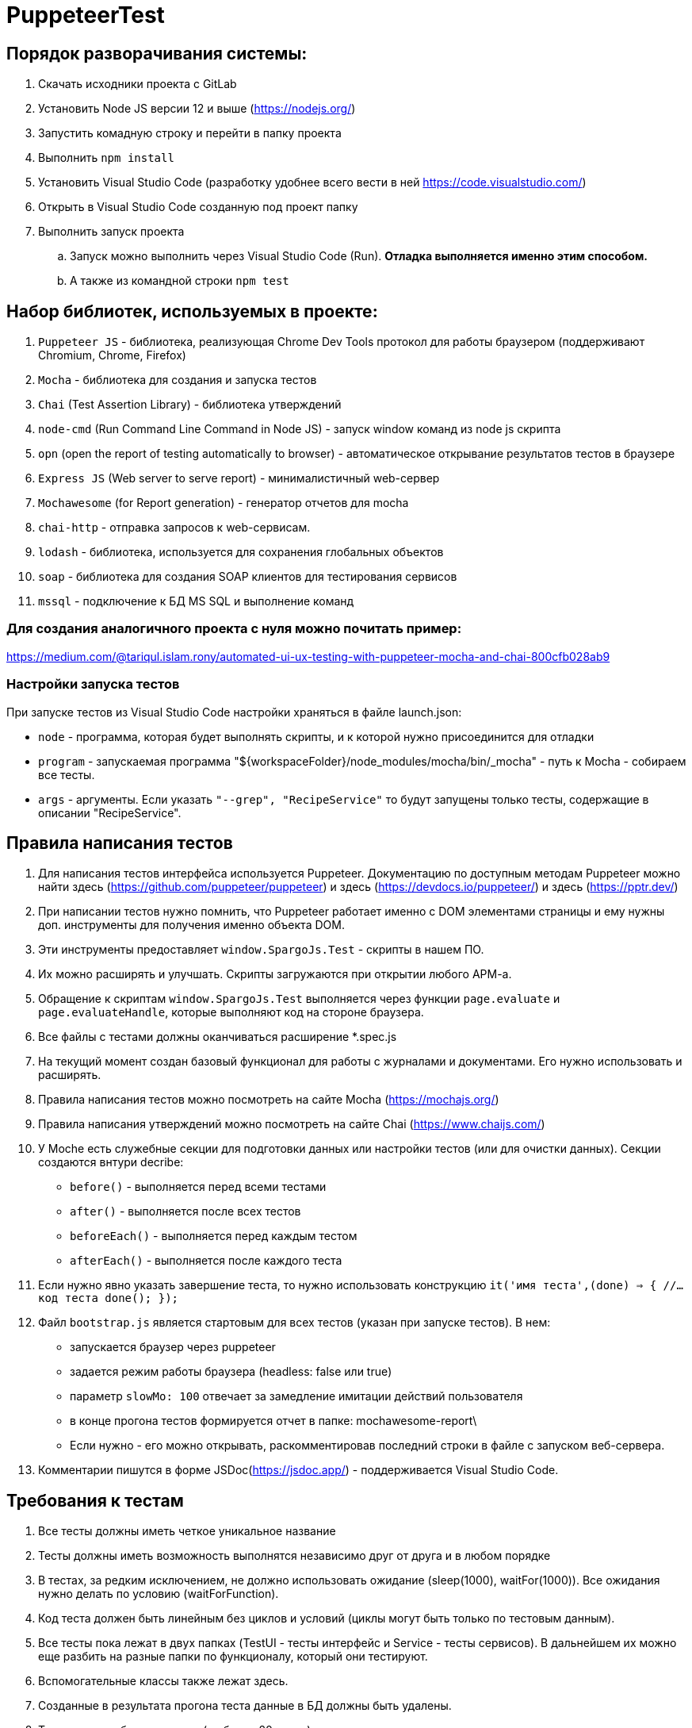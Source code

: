 # PuppeteerTest

== Порядок разворачивания системы:
. Скачать исходники проекта с GitLab
. Установить Node JS версии 12 и выше (https://nodejs.org/)
. Запустить комадную строку и перейти в папку проекта
. Выполнить `npm install`
. Установить Visual Studio Code (разработку удобнее всего вести в ней https://code.visualstudio.com/)
. Открыть в Visual Studio Code созданную под проект папку
. Выполнить запуск проекта
.. Запуск можно выполнить через Visual Studio Code (Run). *Отладка выполняется именно этим способом.*
.. А также из командной строки `npm test`


== Набор библиотек, используемых в проекте:

. `Puppeteer JS` - библиотека, реализующая Chrome Dev Tools протокол для работы браузером (поддерживают Chromium, Chrome, Firefox)
. `Mocha` - библиотека для создания и запуска тестов
. `Chai` (Test Assertion Library) - библиотека утверждений
. `node-cmd` (Run Command Line Command in Node JS) - запуск window команд из node js скрипта
. `opn` (open the report of testing automatically to browser) - автоматическое открывание результатов тестов в браузере
. `Express JS` (Web server to serve report)	- минималистичный web-сервер
. `Mochawesome` (for Report generation)	- генератор отчетов для mocha
. `chai-http` - отправка запросов к web-сервисам.
. `lodash` - библиотека, используется для сохранения глобальных объектов
. `soap` - библиотека для создания SOAP клиентов для тестирования сервисов
. `mssql` - подключение к БД MS SQL и выполнение команд

=== Для создания аналогичного проекта с нуля можно почитать пример:
https://medium.com/@tariqul.islam.rony/automated-ui-ux-testing-with-puppeteer-mocha-and-chai-800cfb028ab9

=== Настройки запуска тестов
При запуске тестов из Visual Studio Code настройки храняться в файле launch.json:

* `node` - программа, которая будет выполнять скрипты, и к которой нужно присоединится для отладки
* `program` - запускаемая программа "${workspaceFolder}/node_modules/mocha/bin/_mocha" - путь к Mocha - собираем все тесты.
* `args` - аргументы. Если указать ``"--grep", "RecipeService"``
то будут запущены только тесты, содержащие в описании "RecipeService".


== Правила написания тестов
. Для написания тестов интерфейса используется Puppeteer. Документацию по доступным методам Puppeteer можно найти здесь (https://github.com/puppeteer/puppeteer) и здесь (https://devdocs.io/puppeteer/) и здесь (https://pptr.dev/)
. При написании тестов нужно помнить, что Puppeteer работает именно с DOM элементами страницы и ему нужны доп. инструменты для получения именно объекта DOM.
. Эти инструменты предоставляет `window.SpargoJs.Test` - скрипты в нашем ПО.
. Их можно расширять и улучшать. Скрипты загружаются при открытии любого АРМ-а.
. Обращение к скриптам `window.SpargoJs.Test` выполняется через функции `page.evaluate` и `page.evaluateHandle`, которые выполняют код на стороне браузера.
. Все файлы с тестами должны оканчиваться расширение *.spec.js
. На текущий момент создан базовый функционал для работы с журналами и документами. Его нужно использовать и расширять.
. Правила написания тестов можно посмотреть на сайте Mocha (https://mochajs.org/)
. Правила написания утверждений можно посмотреть на сайте Chai (https://www.chaijs.com/)
. У Moche есть служебные секции для подготовки данных или настройки тестов (или для очистки данных). Секции создаются внтури decribe:
* `before()` - выполняется перед всеми тестами
* `after()` - выполняется после всех тестов
* `beforeEach()` - выполняется перед каждым тестом
* `afterEach()` - выполняется после каждого теста
. Если нужно явно указать завершение теста, то нужно использовать конструкцию
`it('имя теста',(done) => {
        //...код теста
        done();
    });`
. Файл `bootstrap.js` является стартовым для всех тестов (указан при запуске тестов). В нем:
* запускается браузер через puppeteer
* задается режим работы браузера (headless: false или true)
* параметр `slowMo: 100` отвечает за замедление имитации действий пользователя
* в конце прогона тестов формируется отчет в папке: mochawesome-report\
* Если нужно - его можно открывать, раскомментировав последний строки в файле с запуском веб-сервера.
. Комментарии пишутся в форме JSDoc(https://jsdoc.app/) - поддерживается Visual Studio Code.

== Требования к тестам
. Все тесты должны иметь четкое уникальное название
. Тесты должны иметь возможность выполнятся независимо друг от друга и в любом порядке
. В тестах, за редким исключением, не должно использовать ожидание (sleep(1000), waitFor(1000)).
Все ожидания нужно делать по условию (waitForFunction).
. Код теста должен быть линейным без циклов и условий (циклы могут быть только по тестовым данным).
. Все тесты пока лежат в двух папках (TestUI - тесты интерфейс и Service - тесты сервисов). В дальнейшем их можно еще разбить на разные папки по функционалу, который они тестируют.
. Вспомогательные классы также лежат здесь.
. Созданные в результата прогона теста данные в БД должны быть удалены.
. Тесты должны быть короткие (не более 20 строк)
. В тестах не должны быть вывода в консоль или другой отладочной информации
. Дублирование кода нужно избегать
. Тесты должны работать стабильно
. В идеале тесты должны содержать assert-ы. Пока выполняется просто проход по сценарию.
. Тесты интерфейса должны покрывать основной критичный функционал. Не нужно писать их слишком много.
. Методы всех дополнительных классов, кроме самих тестов, обязательно комментировать.

== Данные для тестов
. Храняться в папке testData
. `authorizateData.json` - данные для авторизации
. `baseSettings.json` - настройки подключения к БД и АРМ-ом
. `documentDataSettings.json` - метаданные о документах
. `journalDataSettings.json` - метаданные о журналах (справочниках)

== Задачи следующего этапа
. Настроить запуск тестов при сборке проекта.
. Сделать копию боевой БД с заготовленными данными
либо сформировать скрипты для разворачивания базы для тестов.
